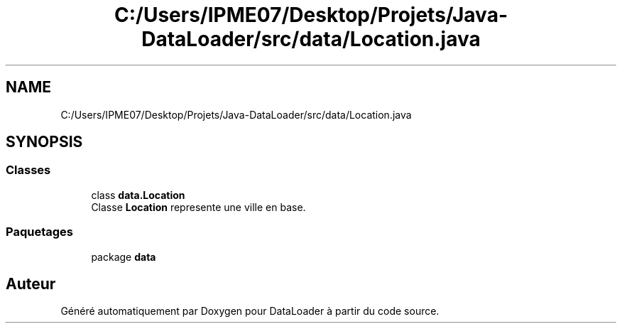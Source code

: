 .TH "C:/Users/IPME07/Desktop/Projets/Java-DataLoader/src/data/Location.java" 3 "Jeudi 16 Janvier 2020" "Version 0.93b" "DataLoader" \" -*- nroff -*-
.ad l
.nh
.SH NAME
C:/Users/IPME07/Desktop/Projets/Java-DataLoader/src/data/Location.java
.SH SYNOPSIS
.br
.PP
.SS "Classes"

.in +1c
.ti -1c
.RI "class \fBdata\&.Location\fP"
.br
.RI "Classe \fBLocation\fP represente une ville en base\&. "
.in -1c
.SS "Paquetages"

.in +1c
.ti -1c
.RI "package \fBdata\fP"
.br
.in -1c
.SH "Auteur"
.PP 
Généré automatiquement par Doxygen pour DataLoader à partir du code source\&.
